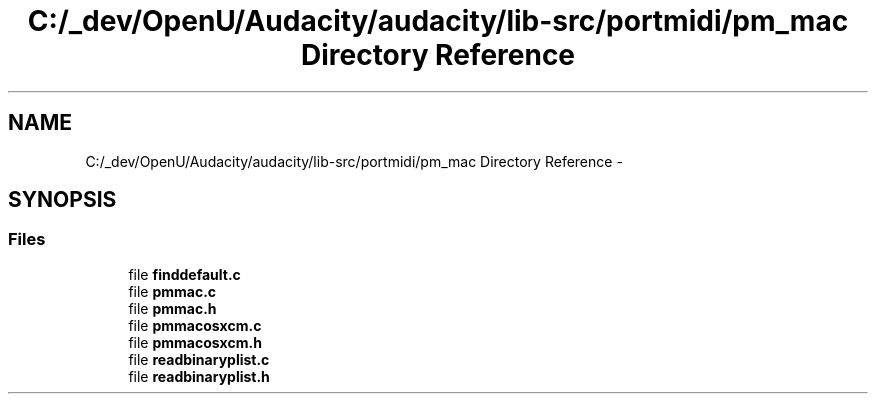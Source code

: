 .TH "C:/_dev/OpenU/Audacity/audacity/lib-src/portmidi/pm_mac Directory Reference" 3 "Thu Apr 28 2016" "Audacity" \" -*- nroff -*-
.ad l
.nh
.SH NAME
C:/_dev/OpenU/Audacity/audacity/lib-src/portmidi/pm_mac Directory Reference \- 
.SH SYNOPSIS
.br
.PP
.SS "Files"

.in +1c
.ti -1c
.RI "file \fBfinddefault\&.c\fP"
.br
.ti -1c
.RI "file \fBpmmac\&.c\fP"
.br
.ti -1c
.RI "file \fBpmmac\&.h\fP"
.br
.ti -1c
.RI "file \fBpmmacosxcm\&.c\fP"
.br
.ti -1c
.RI "file \fBpmmacosxcm\&.h\fP"
.br
.ti -1c
.RI "file \fBreadbinaryplist\&.c\fP"
.br
.ti -1c
.RI "file \fBreadbinaryplist\&.h\fP"
.br
.in -1c
